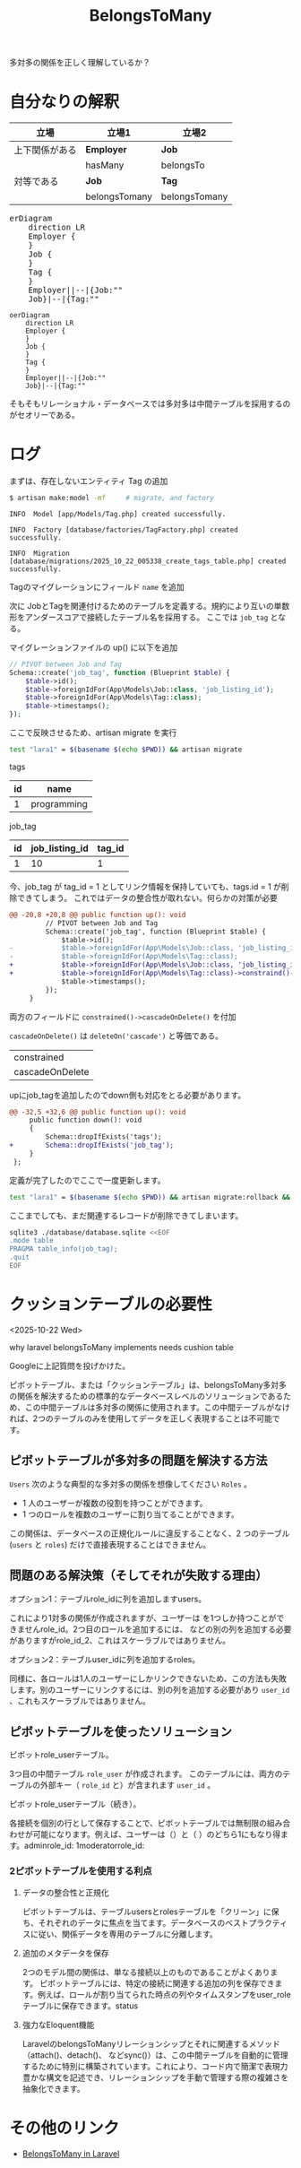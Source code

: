 #+title: BelongsToMany
#+auther: kenjirofukuda
#+options: toc:nil num:nil ^:nil
#+HTML_HEAD_EXTRA: <style> .figure p {text-align: left;}</style>
#+HTML_HEAD_EXTRA: <script src="https://cdn.jsdelivr.net/npm/mermaid@11.12.0/dist/mermaid.min.js"></script>

多対多の関係を正しく理解しているか？

* 自分なりの解釈

| 立場           | 立場1         | 立場2         |
|----------------+---------------+---------------|
| 上下関係がある | *Employer*    | *Job*         |
|                | hasMany       | belongsTo     |
|----------------+---------------+---------------|
| 対等である     | *Job*         | *Tag*         |
|                | belongsTomany | belongsTomany |

#+BEGIN_EXPORT html
<pre class="mermaid">
erDiagram
	direction LR
	Employer {
	}
	Job {
	}
	Tag {
	}
	Employer||--|{Job:""
	Job}|--|{Tag:""
</pre>
#+END_EXPORT

#+begin_src mermaid :tangle no :eval no-export
oerDiagram
	direction LR
	Employer {
	}
	Job {
	}
	Tag {
	}
	Employer||--|{Job:""
	Job}|--|{Tag:""
#+end_src

そもそもリレーショナル・データベースでは多対多は中間テーブルを採用するのがセオリーである。

* ログ

まずは、存在しないエンティティ Tag の追加
#+begin_src bash
  $ artisan make:model -mf     # migrate, and factory
#+end_src

#+begin_src
   INFO  Model [app/Models/Tag.php] created successfully.

   INFO  Factory [database/factories/TagFactory.php] created successfully.

   INFO  Migration [database/migrations/2025_10_22_005338_create_tags_table.php] created successfully.
#+end_src

Tagのマイグレーションにフィールド ~name~ を追加

次に JobとTagを関連付けるためのテーブルを定義する。規約により互いの単数形をアンダースコアで接続したテーブル名を採用する。
ここでは ~job_tag~ となる。

マイグレーションファイルの up() に以下を追加
#+begin_src php
        // PIVOT between Job and Tag
        Schema::create('job_tag', function (Blueprint $table) {
            $table->id();
            $table->foreignIdFor(App\Models\Job::class, 'job_listing_id');
            $table->foreignIdFor(App\Models\Tag::class);
            $table->timestamps();
        });
#+end_src

ここで反映させるため、artisan migrate を実行

#+begin_src bash :tangle no :results raw
 test "lara1" = $(basename $(echo $PWD)) && artisan migrate
#+end_src


tags
| id | name        |
|----+-------------|
|  1 | programming |


job_tag
| id | job_listing_id | tag_id |
|----+----------------+--------|
|  1 |             10 |      1 |

今、job_tag が tag_id = 1 としてリンク情報を保持していても、tags.id = 1 が削除できてしまう。
これではデータの整合性が取れない。何らかの対策が必要

#+begin_src diff
@@ -20,8 +20,8 @@ public function up(): void
         // PIVOT between Job and Tag
         Schema::create('job_tag', function (Blueprint $table) {
             $table->id();
-            $table->foreignIdFor(App\Models\Job::class, 'job_listing_id');
-            $table->foreignIdFor(App\Models\Tag::class);
+            $table->foreignIdFor(App\Models\Job::class, 'job_listing_id')->constraind()->cascadeOnDelete();
+            $table->foreignIdFor(App\Models\Tag::class)->constraind()->cascadeOnDelete();
             $table->timestamps();
         });
     }
#+end_src

両方のフィールドに =constrained()->cascadeOnDelete()= を付加

=cascadeOnDelete()= は =deleteOn('cascade')= と等価である。

| constrained     |
| cascadeOnDelete |

upにjob_tagを追加したのでdown側も対応をとる必要があります。
#+begin_src diff
@@ -32,5 +32,6 @@ public function up(): void
     public function down(): void
     {
         Schema::dropIfExists('tags');
+        Schema::dropIfExists('job_tag');
     }
 };
#+end_src

定義が完了したのでここで一度更新します。

#+begin_src bash :tangle no :results
 test "lara1" = $(basename $(echo $PWD)) && artisan migrate:rollback && artisan migrate
#+end_src


ここまでしても、まだ関連するレコードが削除できてしまいます。

#+begin_src bash :results raw drawer :tangle yes :eval no-export
sqlite3 ./database/database.sqlite <<EOF
.mode table
PRAGMA table_info(job_tag);
.quit
EOF
#+end_src

#+RESULTS:
:results:
+-----+----------------+----------+---------+------------+----+
| cid |      name      |   type   | notnull | dflt_value | pk |
+-----+----------------+----------+---------+------------+----+
| 0   | id             | INTEGER  | 1       |            | 1  |
| 1   | job_listing_id | INTEGER  | 1       |            | 0  |
| 2   | tag_id         | INTEGER  | 1       |            | 0  |
| 3   | created_at     | datetime | 0       |            | 0  |
| 4   | updated_at     | datetime | 0       |            | 0  |
+-----+----------------+----------+---------+------------+----+
:end:

* クッションテーブルの必要性
<2025-10-22 Wed>

why laravel belongsToMany implements needs cushion table

Googleに上記質問を投げかけた。

ピボットテーブル、または「クッションテーブル」は、belongsToMany多対多の関係を解決するための標準的なデータベースレベルのソリューションであるため、この中間テーブルは多対多の関係に使用されます。この中間テーブルがなければ、2つのテーブルのみを使用してデータを正しく表現することは不可能です。

** ピボットテーブルが多対多の問題を解決する方法
~Users~ 次のような典型的な多対多の関係を想像してください ~Roles~ 。
- 1 人のユーザーが複数の役割を持つことができます。
- 1 つのロールを複数のユーザーに割り当てることができます。
この関係は、データベースの正規化ルールに違反することなく、2 つのテーブル (~users~ と ~roles~) だけで直接表現することはできません。

** 問題のある解決策（そしてそれが失敗する理由）
**** オプション1：テーブルrole_idに列を追加しますusers。
これにより1対多の関係が作成されますが、ユーザーは を1つしか持つことができませんrole_id。2つ目のロールを追加するには、 などの別の列を追加する必要がありますがrole_id_2、これはスケーラブルではありません。

**** オプション2：テーブルuser_idに列を追加するroles。
同様に、各ロールは1人のユーザーにしかリンクできないため、この方法も失敗します。別のユーザーにリンクするには、別の列を追加する必要があり ~user_id~ 、これもスケーラブルではありません。

** ピボットテーブルを使ったソリューション
**** ピボットrole_userテーブル。
3つ目の中間テーブル ~role_user~ が作成されます。
このテーブルには、両方のテーブルの外部キー（ ~role_id~ と）が含まれます ~user_id~ 。
**** ピボットrole_userテーブル（続き）。
各接続を個別の行として保存することで、ピボットテーブルでは無制限の組み合わせが可能になります。例えば、ユーザーは（）と（ ）のどちら1にもなり得ます。adminrole_id: 1moderatorrole_id:


*** 2ピボットテーブルを使用する利点
**** データの整合性と正規化
ピボットテーブルは、テーブルusersとrolesテーブルを「クリーン」に保ち、それぞれのデータに焦点を当てます。データベースのベストプラクティスに従い、関係データを専用のテーブルに分離します。

**** 追加のメタデータを保存
2つのモデル間の関係は、単なる接続以上のものであることがよくあります。
ピボットテーブルには、特定の接続に関連する追加の列を保存できます。例えば、ロールが割り当てられた時点の列やタイムスタンプをuser_roleテーブルに保存できます。status

**** 強力なEloquent機能
LaravelのbelongsToManyリレーションシップとそれに関連するメソッド（attach()、detach()、 などsync()）は、この中間テーブルを自動的に管理するために特別に構築されています。これにより、コード内で簡潔で表現力豊かな構文を記述でき、リレーションシップを手動で管理する際の複雑さを抽象化できます。



* その他のリンク
- [[https://medium.com/@emmanuelfortuna68/belongstomany-in-laravel-8401b4f533aa][BelongsToMany in Laravel]]
